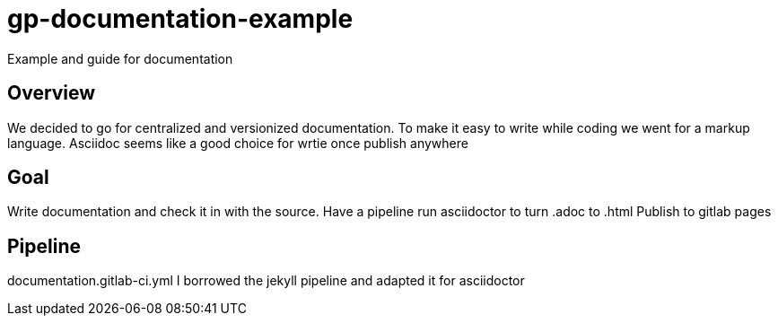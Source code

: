 = gp-documentation-example

Example and guide for documentation

== Overview

We decided to go for centralized and versionized documentation.
To make it easy to write while coding we went for a markup language.
Asciidoc seems like a good choice for wrtie once publish anywhere

== Goal

Write documentation and check it in with the source.
Have a pipeline run asciidoctor to turn .adoc to .html
Publish to gitlab pages

== Pipeline

documentation.gitlab-ci.yml
I borrowed the jekyll pipeline and adapted it for asciidoctor
